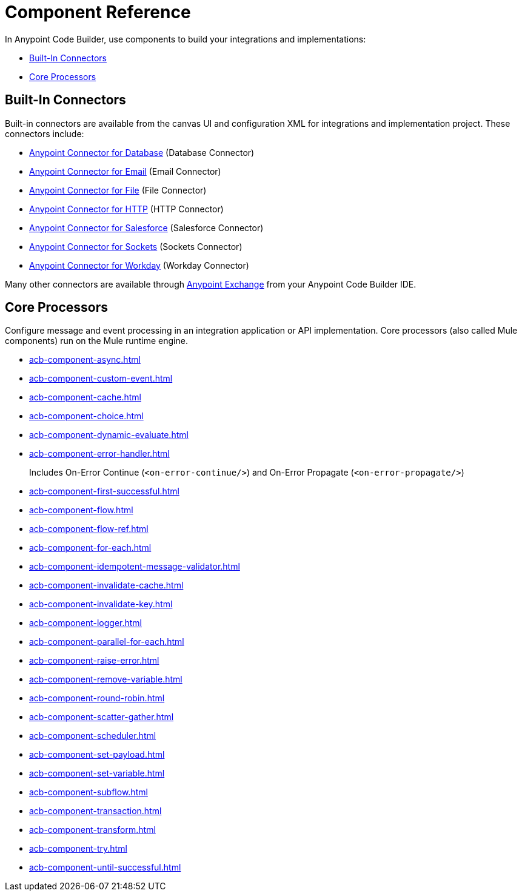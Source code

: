 = Component Reference
:page-deployment-options: cloud-ide, desktop-ide


In Anypoint Code Builder, use components to build your integrations and implementations:

* <<builtin-connectors>>
* <<core-processors>>

[[builtin-connectors]]
== Built-In Connectors

Built-in connectors are available from the canvas UI and configuration XML for integrations and implementation project. These connectors include:

* xref:db-connector::index.adoc[Anypoint Connector for Database] (Database Connector) 
* xref:email-connector::index.adoc[Anypoint Connector for Email] (Email Connector)
* xref:file-connector::index.adoc[Anypoint Connector for File] (File Connector)
* xref:http-connector::index.adoc[Anypoint Connector for HTTP] (HTTP Connector)
* xref:salesforce-connector::index.adoc[Anypoint Connector for Salesforce] (Salesforce Connector) 
* xref:sockets-connector::index.adoc[Anypoint Connector for Sockets] (Sockets Connector) 
* xref:workday-connector::index.adoc[Anypoint Connector for Workday] (Workday Connector) 

Many other connectors are available through https://www.mulesoft.com/exchange/[Anypoint Exchange^] from your Anypoint Code Builder IDE.

[[core-processors]]
== Core Processors

Configure message and event processing in an integration application or API implementation. Core processors (also called Mule components) run on the Mule runtime engine. 

* xref:acb-component-async.adoc[]
* xref:acb-component-custom-event.adoc[]
* xref:acb-component-cache.adoc[]
* xref:acb-component-choice.adoc[]
* xref:acb-component-dynamic-evaluate.adoc[]
* xref:acb-component-error-handler.adoc[]
+
Includes On-Error Continue (`<on-error-continue/>`) and On-Error Propagate (`<on-error-propagate/>`)
* xref:acb-component-first-successful.adoc[]
* xref:acb-component-flow.adoc[]
* xref:acb-component-flow-ref.adoc[]
* xref:acb-component-for-each.adoc[]
* xref:acb-component-idempotent-message-validator.adoc[]
* xref:acb-component-invalidate-cache.adoc[]
* xref:acb-component-invalidate-key.adoc[]
* xref:acb-component-logger.adoc[]
* xref:acb-component-parallel-for-each.adoc[]
//TODO:
//* xref:acb-component-parse-template.adoc[]
* xref:acb-component-raise-error.adoc[]
* xref:acb-component-remove-variable.adoc[]
* xref:acb-component-round-robin.adoc[]
* xref:acb-component-scatter-gather.adoc[]
* xref:acb-component-scheduler.adoc[]
* xref:acb-component-set-payload.adoc[]
* xref:acb-component-set-variable.adoc[]
* xref:acb-component-subflow.adoc[]
* xref:acb-component-transaction.adoc[]
* xref:acb-component-transform.adoc[]
* xref:acb-component-try.adoc[]
* xref:acb-component-until-successful.adoc[]

/////
//TODO: WAIT
//NOT fully SUPPORTED YET: WAIT TO DOC
//* xref:acb-component-batch.adoc[]
//* xref:acb-component-scheduler-pools.adoc[]
////

== See Also

* xref:tutorials.adoc[]
